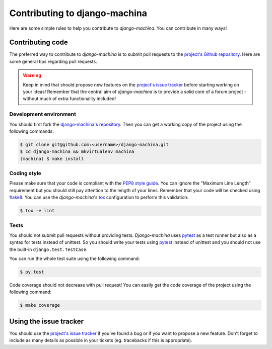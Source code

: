 ##############################
Contributing to django-machina
##############################

Here are some simple rules to help you contribute to *django-machina*. You can contribute in many ways!

Contributing code
=================

The preferred way to contribute to *django-machina* is to submit pull requests to the `project's Github repository
<https://github.com/ellmetha/django-machina>`_. Here are some general tips regarding pull requests.

.. warning::

    Keep in mind that should propose new features on the `project's issue tracker <https://github.com/ellmetha/django-machina/issues>`_ before starting working on your ideas! Remember that the central aim of *django-machina* is to provide a solid core of a forum project - without much of extra functionality included!

Development environment
-----------------------

You should first fork the `django-machina's repository <https://github.com/ellmetha/django-machina>`_. Then you can get a working copy of the project using the following commands:

.. code-block:: bash

    $ git clone git@github.com:<username>/django-machina.git
    $ cd django-machina && mkvirtualenv machina
    (machina) $ make install

Coding style
------------

Please make sure that your code is compliant with the `PEP8 style guide <https://www.python.org/dev/peps/pep-0008/>`_. You can ignore the "Maximum Line Length" requirement but you should still pay attention to the length of your lines. Remember that your code will be checked using `flake8 <https://pypi.python.org/pypi/flake8>`_. You can use the *django-machina*'s `tox <https://pypi.python.org/pypi/tox>`_ configuration to perform this validation:

.. code-block:: bash

    $ tox -e lint

Tests
-----

You should not submit pull requests without providing tests. *Django-machina* uses `pytest <http://pytest.org/latest/>`_ as a test runner but also as a syntax for tests instead of unittest. So you should write your tests using `pytest <http://pytest.org/latest/>`_ instead of unittest and you should not use the built-in ``django.test.TestCase``.

You can run the whole test suite using the following command:

.. code-block:: bash

    $ py.test

Code coverage should not decrease with pull request! You can easily get the code coverage of the project using the following command:

.. code-block:: bash

    $ make coverage

Using the issue tracker
=======================

You should use the `project's issue tracker <https://github.com/ellmetha/django-machina/issues>`_ if you've found a bug or if you want to propose a new feature. Don't forget to include as many details as possible in your tickets (eg. tracebacks if this is appropriate).

